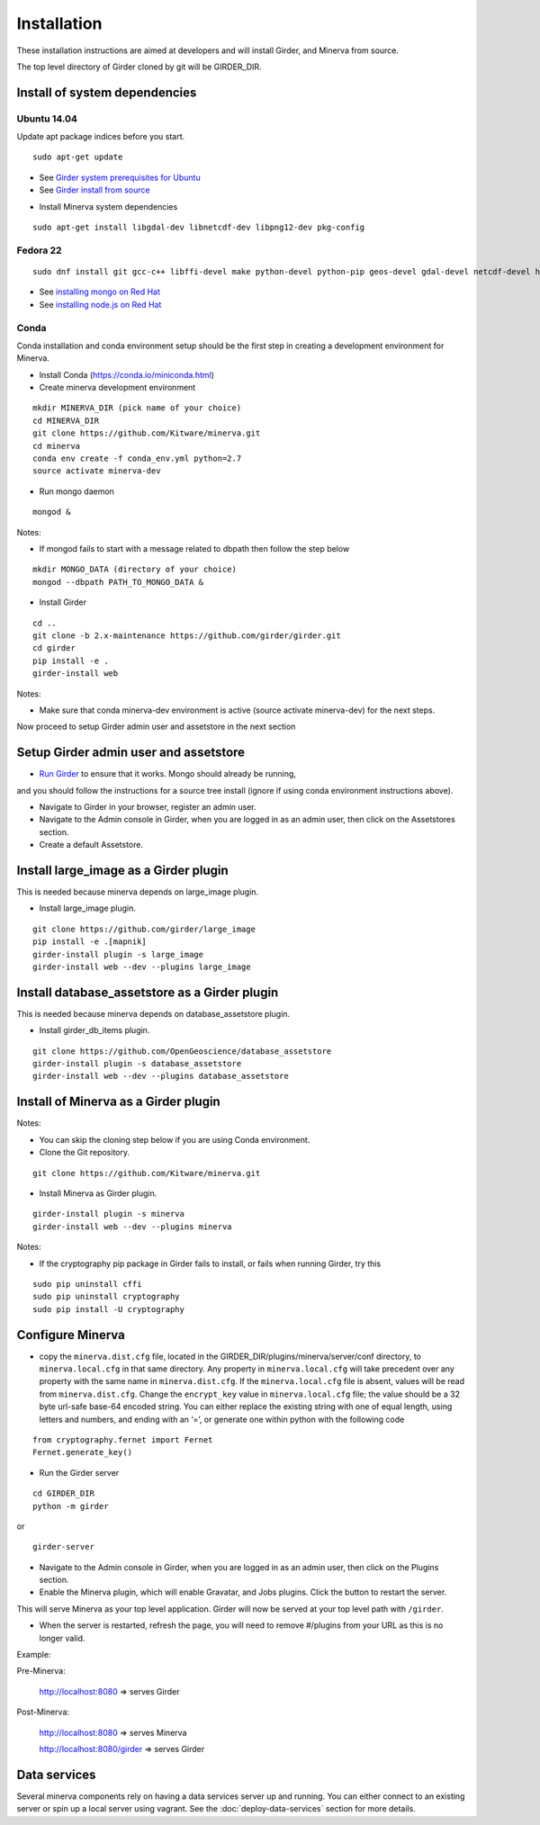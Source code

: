 Installation
============

These installation instructions are aimed at developers and will install Girder, and Minerva from source.

The top level directory of Girder cloned by git will be GIRDER_DIR.

Install of system dependencies
~~~~~~~~~~~~~~~~~~~~~~~~~~~~~~

Ubuntu 14.04
^^^^^^^^^^^^

Update apt package indices before you start.

::

    sudo apt-get update

-  See `Girder system prerequisites for Ubuntu`_
-  See `Girder install from source`_

.. _Girder system prerequisites for Ubuntu: http://girder.readthedocs.org/en/latest/prerequisites.html#debian-ubuntu
.. _Girder install from source: http://girder.readthedocs.org/en/latest/installation.html#install-from-git-checkout


- Install Minerva system dependencies

::

    sudo apt-get install libgdal-dev libnetcdf-dev libpng12-dev pkg-config


Fedora 22
^^^^^^^^^

::

    sudo dnf install git gcc-c++ libffi-devel make python-devel python-pip geos-devel gdal-devel netcdf-devel hdf5-devel

-  See `installing mongo on Red Hat`_
-  See `installing node.js on Red Hat`_

.. _installing mongo on Red Hat: http://docs.mongodb.org/manual/tutorial/install-mongodb-on-red-hat/#install-mongodb
.. _installing node.js on Red Hat: https://nodejs.org/en/download/package-manager/#enterprise-linux-and-fedora


Conda
^^^^^

Conda installation and conda environment setup should be the first step in
creating a development environment for Minerva.

- Install Conda (https://conda.io/miniconda.html)

- Create minerva development environment

::

    mkdir MINERVA_DIR (pick name of your choice)
    cd MINERVA_DIR
    git clone https://github.com/Kitware/minerva.git
    cd minerva
    conda env create -f conda_env.yml python=2.7
    source activate minerva-dev

- Run mongo daemon

::

    mongod &

Notes:

- If mongod fails to start with a message related to dbpath then follow the step below

::

    mkdir MONGO_DATA (directory of your choice)
    mongod --dbpath PATH_TO_MONGO_DATA &

- Install Girder

::

    cd ..
    git clone -b 2.x-maintenance https://github.com/girder/girder.git
    cd girder
    pip install -e .
    girder-install web

Notes:

- Make sure that conda minerva-dev environment is active (source activate minerva-dev)
  for the next steps.


Now proceed to setup Girder admin user and assetstore in the next section

Setup Girder admin user and assetstore
~~~~~~~~~~~~~~~~~~~~~~~~~~~~~~~~~~~~~~

- `Run Girder`_ to ensure that it works.  Mongo should already be running,
and you should follow the instructions for a source tree install (ignore
if using conda environment instructions above).

.. _Run Girder: http://girder.readthedocs.org/en/latest/installation.html#run
- Navigate to Girder in your browser, register an admin user.
- Navigate to the Admin console in Girder, when you are logged in as an admin user, then click on the Assetstores section.
- Create a default Assetstore.

Install large_image as a Girder plugin
~~~~~~~~~~~~~~~~~~~~~~~~~~~~~~~~~~~~~~~~~~~~~~

This is needed because minerva depends on large_image plugin.

- Install large_image plugin.

::

    git clone https://github.com/girder/large_image
    pip install -e .[mapnik]
    girder-install plugin -s large_image
    girder-install web --dev --plugins large_image

Install database_assetstore as a Girder plugin
~~~~~~~~~~~~~~~~~~~~~~~~~~~~~~~~~~~~~~~~~~~~~~

This is needed because minerva depends on database_assetstore plugin.

- Install girder_db_items plugin.

::

    git clone https://github.com/OpenGeoscience/database_assetstore
    girder-install plugin -s database_assetstore
    girder-install web --dev --plugins database_assetstore


Install of Minerva as a Girder plugin
~~~~~~~~~~~~~~~~~~~~~~~~~~~~~~~~~~~~~

Notes:

- You can skip the cloning step below if you are using Conda environment.

-  Clone the Git repository.

::

    git clone https://github.com/Kitware/minerva.git

-  Install Minerva as Girder plugin.

::

    girder-install plugin -s minerva
    girder-install web --dev --plugins minerva

Notes:

- If the cryptography pip package in Girder fails to install, or fails when running Girder, try this

::

    sudo pip uninstall cffi
    sudo pip uninstall cryptography
    sudo pip install -U cryptography

Configure Minerva
~~~~~~~~~~~~~~~~~

-  copy the ``minerva.dist.cfg`` file, located in the GIRDER_DIR/plugins/minerva/server/conf
   directory, to ``minerva.local.cfg`` in that same directory. Any
   property in ``minerva.local.cfg`` will take precedent over any
   property with the same name in ``minerva.dist.cfg``. If the
   ``minerva.local.cfg`` file is absent, values will be read from
   ``minerva.dist.cfg``. Change the ``encrypt_key`` value in
   ``minerva.local.cfg`` file; the value should
   be a 32 byte url-safe base-64 encoded string. You can either replace
   the existing string with one of equal length, using letters and
   numbers, and ending with an ‘=’, or generate one within python with
   the following code

::

    from cryptography.fernet import Fernet
    Fernet.generate_key()

-  Run the Girder server

::

    cd GIRDER_DIR
    python -m girder

or

::

    girder-server



- Navigate to the Admin console in Girder, when you are logged in as an admin user, then click on the Plugins section.

- Enable the Minerva plugin, which will enable Gravatar, and Jobs plugins.  Click the button to restart the server.

This will serve Minerva as your top level application. Girder will now
be served at your top level path with ``/girder``.

- When the server is restarted, refresh the page, you will need to remove #/plugins from your URL as this is no longer valid.


Example:

Pre-Minerva:

    http://localhost:8080 => serves Girder

Post-Minerva:

    http://localhost:8080 => serves Minerva

    http://localhost:8080/girder => serves Girder

Data services
~~~~~~~~~~~~~

Several minerva components rely on having a data services server up and running.  You can
either connect to an existing server or spin up a local server using vagrant.  See
the :doc:`deploy-data-services` section for more details.
